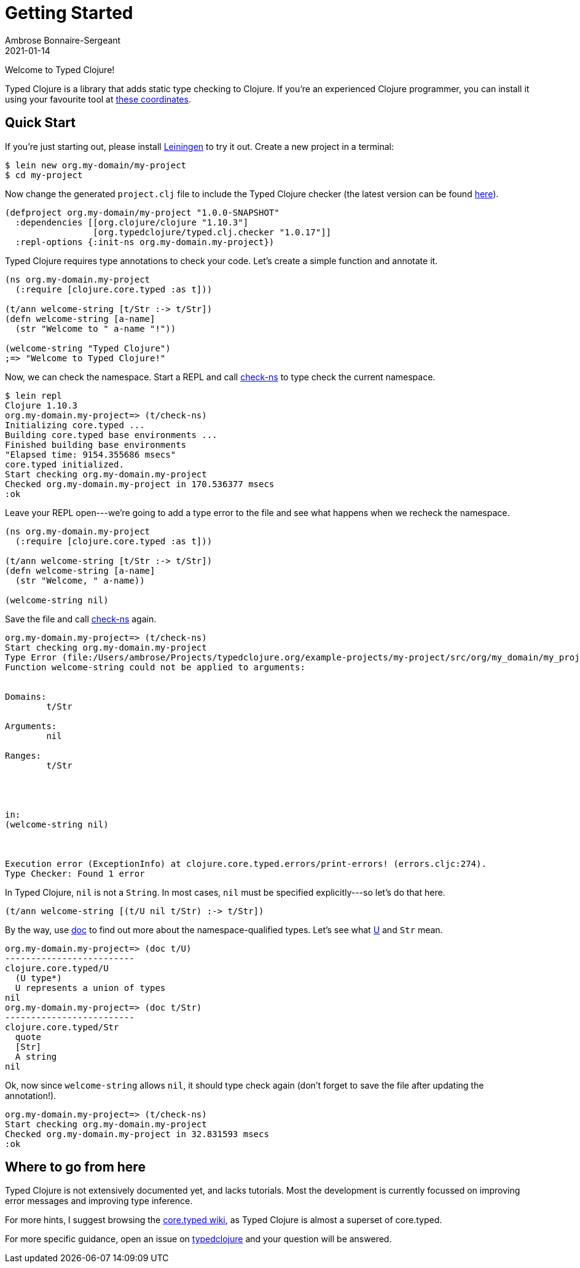 = Getting Started
Ambrose Bonnaire-Sergeant
2021-01-14
:jbake-type: post
:jbake-status: published

ifdef::env-github,env-browser[:outfilesuffix: .adoc]

toc::[]

Welcome to Typed Clojure!

Typed Clojure is a library that adds static type checking to Clojure. If you're an experienced Clojure programmer, you can install it using your favourite tool at https://github.com/typedclojure/typedclojure/blob/main/typed/clj.checker/README.md#releases-and-dependency-information[these coordinates].

== Quick Start

If you're just starting out, please install https://leiningen.org/[Leiningen] to try it out. Create a new project in a terminal:

[source,shell]
----
$ lein new org.my-domain/my-project
$ cd my-project
----

Now change the generated `project.clj` file to include the Typed Clojure checker (the latest version can be found https://github.com/typedclojure/typedclojure/blob/main/typed/clj.checker/README.md#releases-and-dependency-information[here]).

[source,clojure]
----
(defproject org.my-domain/my-project "1.0.0-SNAPSHOT"
  :dependencies [[org.clojure/clojure "1.10.3"]
                 [org.typedclojure/typed.clj.checker "1.0.17"]]
  :repl-options {:init-ns org.my-domain.my-project})
----

Typed Clojure requires type annotations to check your code. Let's create a simple function and annotate it.

[source,clojure]
----
(ns org.my-domain.my-project
  (:require [clojure.core.typed :as t]))

(t/ann welcome-string [t/Str :-> t/Str])
(defn welcome-string [a-name]
  (str "Welcome to " a-name "!"))

(welcome-string "Typed Clojure")
;=> "Welcome to Typed Clojure!"
----

Now, we can check the namespace. Start a REPL and call https://api.typedclojure.org/latest/typed.clj.runtime/clojure.core.typed.html#var-check-ns[check-ns] to type check the current namespace.

[source,clojure]
----
$ lein repl
Clojure 1.10.3
org.my-domain.my-project=> (t/check-ns)
Initializing core.typed ...
Building core.typed base environments ...
Finished building base environments
"Elapsed time: 9154.355686 msecs"
core.typed initialized.
Start checking org.my-domain.my-project
Checked org.my-domain.my-project in 170.536377 msecs
:ok
----

Leave your REPL open---we're going to add a type error to the file and see what happens when we recheck the namespace.


[source,clojure]
----
(ns org.my-domain.my-project
  (:require [clojure.core.typed :as t]))

(t/ann welcome-string [t/Str :-> t/Str])
(defn welcome-string [a-name]
  (str "Welcome, " a-name))

(welcome-string nil)
----

Save the file and call https://api.typedclojure.org/latest/typed.clj.runtime/clojure.core.typed.html#var-check-ns[check-ns] again.

[source,clojure]
----
org.my-domain.my-project=> (t/check-ns)
Start checking org.my-domain.my-project
Type Error (file:/Users/ambrose/Projects/typedclojure.org/example-projects/my-project/src/org/my_domain/my_project.clj:10:1)
Function welcome-string could not be applied to arguments:


Domains:
        t/Str

Arguments:
        nil

Ranges:
        t/Str




in:
(welcome-string nil)



Execution error (ExceptionInfo) at clojure.core.typed.errors/print-errors! (errors.cljc:274).
Type Checker: Found 1 error
----

In Typed Clojure, `nil` is not a `String`. In most cases, `nil` must be specified explicitly---so let's do that here.

[source,clojure]
----
(t/ann welcome-string [(t/U nil t/Str) :-> t/Str])
----

By the way, use https://clojure.github.io/clojure/clojure.repl-api.html#clojure.repl/doc[doc] to find out more about the namespace-qualified types. Let's see what https://api.typedclojure.org/latest/typed.clj.runtime/clojure.core.typed.html#var-U[U] and `Str` mean.

[source,clojure]
------------------------------
org.my-domain.my-project=> (doc t/U)
-------------------------
clojure.core.typed/U
  (U type*)
  U represents a union of types
nil
org.my-domain.my-project=> (doc t/Str)
-------------------------
clojure.core.typed/Str
  quote
  [Str]
  A string
nil
------------------------------

Ok, now since `welcome-string` allows `nil`, it should type check again (don't forget to save the file after updating the annotation!).

[source,clojure]
------------------------------
org.my-domain.my-project=> (t/check-ns)
Start checking org.my-domain.my-project
Checked org.my-domain.my-project in 32.831593 msecs
:ok
------------------------------

== Where to go from here

Typed Clojure is not extensively documented yet, and lacks tutorials. Most the development is currently focussed on improving error messages and improving type inference.

For more hints, I suggest browsing the https://github.com/clojure/core.typed/wiki[core.typed wiki], as Typed Clojure is almost a superset of core.typed.

For more specific guidance, open an issue on https://github.com/typedclojure/typedclojure[typedclojure] and your question will be answered.
